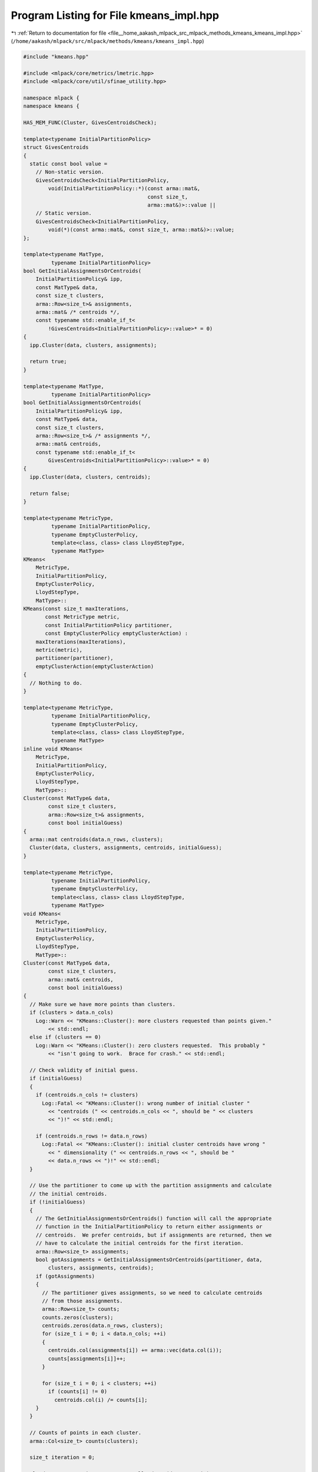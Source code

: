 
.. _program_listing_file__home_aakash_mlpack_src_mlpack_methods_kmeans_kmeans_impl.hpp:

Program Listing for File kmeans_impl.hpp
========================================

|exhale_lsh| :ref:`Return to documentation for file <file__home_aakash_mlpack_src_mlpack_methods_kmeans_kmeans_impl.hpp>` (``/home/aakash/mlpack/src/mlpack/methods/kmeans/kmeans_impl.hpp``)

.. |exhale_lsh| unicode:: U+021B0 .. UPWARDS ARROW WITH TIP LEFTWARDS

.. code-block:: cpp

   
   #include "kmeans.hpp"
   
   #include <mlpack/core/metrics/lmetric.hpp>
   #include <mlpack/core/util/sfinae_utility.hpp>
   
   namespace mlpack {
   namespace kmeans {
   
   HAS_MEM_FUNC(Cluster, GivesCentroidsCheck);
   
   template<typename InitialPartitionPolicy>
   struct GivesCentroids
   {
     static const bool value =
       // Non-static version.
       GivesCentroidsCheck<InitialPartitionPolicy,
           void(InitialPartitionPolicy::*)(const arma::mat&,
                                           const size_t,
                                           arma::mat&)>::value ||
       // Static version.
       GivesCentroidsCheck<InitialPartitionPolicy,
           void(*)(const arma::mat&, const size_t, arma::mat&)>::value;
   };
   
   template<typename MatType,
            typename InitialPartitionPolicy>
   bool GetInitialAssignmentsOrCentroids(
       InitialPartitionPolicy& ipp,
       const MatType& data,
       const size_t clusters,
       arma::Row<size_t>& assignments,
       arma::mat& /* centroids */,
       const typename std::enable_if_t<
           !GivesCentroids<InitialPartitionPolicy>::value>* = 0)
   {
     ipp.Cluster(data, clusters, assignments);
   
     return true;
   }
   
   template<typename MatType,
            typename InitialPartitionPolicy>
   bool GetInitialAssignmentsOrCentroids(
       InitialPartitionPolicy& ipp,
       const MatType& data,
       const size_t clusters,
       arma::Row<size_t>& /* assignments */,
       arma::mat& centroids,
       const typename std::enable_if_t<
           GivesCentroids<InitialPartitionPolicy>::value>* = 0)
   {
     ipp.Cluster(data, clusters, centroids);
   
     return false;
   }
   
   template<typename MetricType,
            typename InitialPartitionPolicy,
            typename EmptyClusterPolicy,
            template<class, class> class LloydStepType,
            typename MatType>
   KMeans<
       MetricType,
       InitialPartitionPolicy,
       EmptyClusterPolicy,
       LloydStepType,
       MatType>::
   KMeans(const size_t maxIterations,
          const MetricType metric,
          const InitialPartitionPolicy partitioner,
          const EmptyClusterPolicy emptyClusterAction) :
       maxIterations(maxIterations),
       metric(metric),
       partitioner(partitioner),
       emptyClusterAction(emptyClusterAction)
   {
     // Nothing to do.
   }
   
   template<typename MetricType,
            typename InitialPartitionPolicy,
            typename EmptyClusterPolicy,
            template<class, class> class LloydStepType,
            typename MatType>
   inline void KMeans<
       MetricType,
       InitialPartitionPolicy,
       EmptyClusterPolicy,
       LloydStepType,
       MatType>::
   Cluster(const MatType& data,
           const size_t clusters,
           arma::Row<size_t>& assignments,
           const bool initialGuess)
   {
     arma::mat centroids(data.n_rows, clusters);
     Cluster(data, clusters, assignments, centroids, initialGuess);
   }
   
   template<typename MetricType,
            typename InitialPartitionPolicy,
            typename EmptyClusterPolicy,
            template<class, class> class LloydStepType,
            typename MatType>
   void KMeans<
       MetricType,
       InitialPartitionPolicy,
       EmptyClusterPolicy,
       LloydStepType,
       MatType>::
   Cluster(const MatType& data,
           const size_t clusters,
           arma::mat& centroids,
           const bool initialGuess)
   {
     // Make sure we have more points than clusters.
     if (clusters > data.n_cols)
       Log::Warn << "KMeans::Cluster(): more clusters requested than points given."
           << std::endl;
     else if (clusters == 0)
       Log::Warn << "KMeans::Cluster(): zero clusters requested.  This probably "
           << "isn't going to work.  Brace for crash." << std::endl;
   
     // Check validity of initial guess.
     if (initialGuess)
     {
       if (centroids.n_cols != clusters)
         Log::Fatal << "KMeans::Cluster(): wrong number of initial cluster "
           << "centroids (" << centroids.n_cols << ", should be " << clusters
           << ")!" << std::endl;
   
       if (centroids.n_rows != data.n_rows)
         Log::Fatal << "KMeans::Cluster(): initial cluster centroids have wrong "
           << " dimensionality (" << centroids.n_rows << ", should be "
           << data.n_rows << ")!" << std::endl;
     }
   
     // Use the partitioner to come up with the partition assignments and calculate
     // the initial centroids.
     if (!initialGuess)
     {
       // The GetInitialAssignmentsOrCentroids() function will call the appropriate
       // function in the InitialPartitionPolicy to return either assignments or
       // centroids.  We prefer centroids, but if assignments are returned, then we
       // have to calculate the initial centroids for the first iteration.
       arma::Row<size_t> assignments;
       bool gotAssignments = GetInitialAssignmentsOrCentroids(partitioner, data,
           clusters, assignments, centroids);
       if (gotAssignments)
       {
         // The partitioner gives assignments, so we need to calculate centroids
         // from those assignments.
         arma::Row<size_t> counts;
         counts.zeros(clusters);
         centroids.zeros(data.n_rows, clusters);
         for (size_t i = 0; i < data.n_cols; ++i)
         {
           centroids.col(assignments[i]) += arma::vec(data.col(i));
           counts[assignments[i]]++;
         }
   
         for (size_t i = 0; i < clusters; ++i)
           if (counts[i] != 0)
             centroids.col(i) /= counts[i];
       }
     }
   
     // Counts of points in each cluster.
     arma::Col<size_t> counts(clusters);
   
     size_t iteration = 0;
   
     LloydStepType<MetricType, MatType> lloydStep(data, metric);
     arma::mat centroidsOther;
     double cNorm;
   
     do
     {
       // We have two centroid matrices.  We don't want to copy anything, so,
       // depending on the iteration number, we use a different centroid matrix...
       if (iteration % 2 == 0)
         cNorm = lloydStep.Iterate(centroids, centroidsOther, counts);
       else
         cNorm = lloydStep.Iterate(centroidsOther, centroids, counts);
   
       // If we are not allowing empty clusters, then check that all of our
       // clusters have points.
       for (size_t i = 0; i < counts.n_elem; ++i)
       {
         if (counts[i] == 0)
         {
           Log::Info << "Cluster " << i << " is empty.\n";
           if (iteration % 2 == 0)
             emptyClusterAction.EmptyCluster(data, i, centroids, centroidsOther,
                 counts, metric, iteration);
           else
             emptyClusterAction.EmptyCluster(data, i, centroidsOther, centroids,
                 counts, metric, iteration);
         }
       }
   
       iteration++;
       Log::Info << "KMeans::Cluster(): iteration " << iteration << ", residual "
           << cNorm << ".\n";
       if (std::isnan(cNorm) || std::isinf(cNorm))
         cNorm = 1e-4; // Keep iterating.
     } while (cNorm > 1e-5 && iteration != maxIterations);
   
     // If we ended on an even iteration, then the centroids are in the
     // centroidsOther matrix, and we need to steal its memory (steal_mem() avoids
     // a copy if possible).
     if ((iteration - 1) % 2 == 0)
       centroids.steal_mem(centroidsOther);
   
     if (iteration != maxIterations)
     {
       Log::Info << "KMeans::Cluster(): converged after " << iteration
           << " iterations." << std::endl;
     }
     else
     {
       Log::Info << "KMeans::Cluster(): terminated after limit of " << iteration
           << " iterations." << std::endl;
     }
     Log::Info << lloydStep.DistanceCalculations() << " distance calculations."
         << std::endl;
   }
   
   template<typename MetricType,
            typename InitialPartitionPolicy,
            typename EmptyClusterPolicy,
            template<class, class> class LloydStepType,
            typename MatType>
   void KMeans<
       MetricType,
       InitialPartitionPolicy,
       EmptyClusterPolicy,
       LloydStepType,
       MatType>::
   Cluster(const MatType& data,
           const size_t clusters,
           arma::Row<size_t>& assignments,
           arma::mat& centroids,
           const bool initialAssignmentGuess,
           const bool initialCentroidGuess)
   {
     // Now, the initial assignments.  First determine if they are necessary.
     if (initialAssignmentGuess)
     {
       if (assignments.n_elem != data.n_cols)
         Log::Fatal << "KMeans::Cluster(): initial cluster assignments (length "
             << assignments.n_elem << ") not the same size as the dataset (size "
             << data.n_cols << ")!" << std::endl;
   
       // Calculate initial centroids.
       arma::Row<size_t> counts;
       counts.zeros(clusters);
       centroids.zeros(data.n_rows, clusters);
       for (size_t i = 0; i < data.n_cols; ++i)
       {
         centroids.col(assignments[i]) += arma::vec(data.col(i));
         counts[assignments[i]]++;
       }
   
       for (size_t i = 0; i < clusters; ++i)
         if (counts[i] != 0)
           centroids.col(i) /= counts[i];
     }
   
     Cluster(data, clusters, centroids,
         initialAssignmentGuess || initialCentroidGuess);
   
     // Calculate final assignments in parallel over the entire dataset.
     assignments.set_size(data.n_cols);
   
     #pragma omp parallel for
     for (omp_size_t i = 0; i < (omp_size_t) data.n_cols; ++i)
     {
       // Find the closest centroid to this point.
       double minDistance = std::numeric_limits<double>::infinity();
       size_t closestCluster = centroids.n_cols; // Invalid value.
   
       for (size_t j = 0; j < centroids.n_cols; ++j)
       {
         const double distance = metric.Evaluate(data.col(i), centroids.col(j));
   
         if (distance < minDistance)
         {
           minDistance = distance;
           closestCluster = j;
         }
       }
   
       Log::Assert(closestCluster != centroids.n_cols);
       assignments[i] = closestCluster;
     }
   }
   
   template<typename MetricType,
            typename InitialPartitionPolicy,
            typename EmptyClusterPolicy,
            template<class, class> class LloydStepType,
            typename MatType>
   template<typename Archive>
   void KMeans<MetricType,
               InitialPartitionPolicy,
               EmptyClusterPolicy,
               LloydStepType,
               MatType>::serialize(Archive& ar, const uint32_t /* version */)
   {
     ar(CEREAL_NVP(maxIterations));
     ar(CEREAL_NVP(metric));
     ar(CEREAL_NVP(partitioner));
     ar(CEREAL_NVP(emptyClusterAction));
   }
   
   } // namespace kmeans
   } // namespace mlpack
